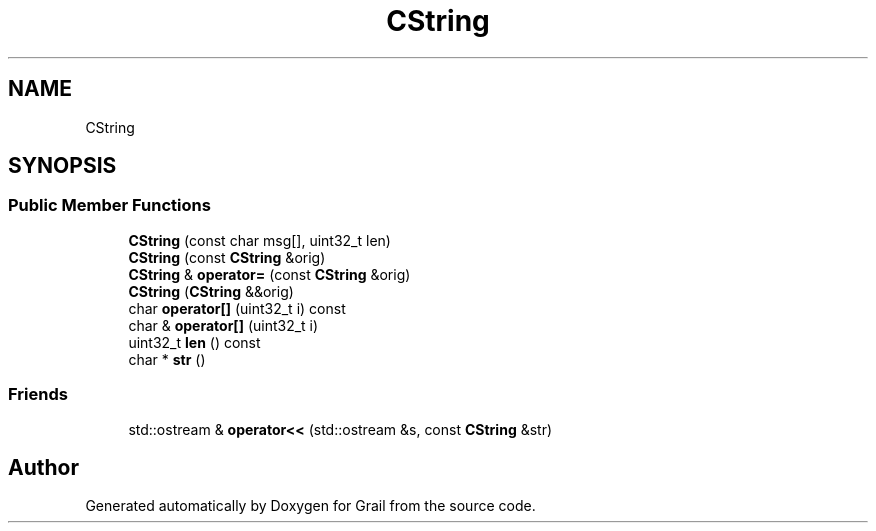 .TH "CString" 3 "Thu Jul 1 2021" "Version 1.0" "Grail" \" -*- nroff -*-
.ad l
.nh
.SH NAME
CString
.SH SYNOPSIS
.br
.PP
.SS "Public Member Functions"

.in +1c
.ti -1c
.RI "\fBCString\fP (const char msg[], uint32_t len)"
.br
.ti -1c
.RI "\fBCString\fP (const \fBCString\fP &orig)"
.br
.ti -1c
.RI "\fBCString\fP & \fBoperator=\fP (const \fBCString\fP &orig)"
.br
.ti -1c
.RI "\fBCString\fP (\fBCString\fP &&orig)"
.br
.ti -1c
.RI "char \fBoperator[]\fP (uint32_t i) const"
.br
.ti -1c
.RI "char & \fBoperator[]\fP (uint32_t i)"
.br
.ti -1c
.RI "uint32_t \fBlen\fP () const"
.br
.ti -1c
.RI "char * \fBstr\fP ()"
.br
.in -1c
.SS "Friends"

.in +1c
.ti -1c
.RI "std::ostream & \fBoperator<<\fP (std::ostream &s, const \fBCString\fP &str)"
.br
.in -1c

.SH "Author"
.PP 
Generated automatically by Doxygen for Grail from the source code\&.
